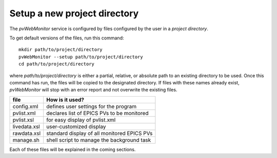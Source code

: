 =============================
Setup a new project directory
=============================

The *pvWebMonitor* service is configured by files
configured by the user in a *project directory*.

To get default versions of the files, run this command::

   mkdir path/to/project/directory
   pvWebMonitor --setup path/to/project/directory
   cd path/to/project/directory

where *path/to/project/directory* is either a partial, relative,
or absolute path to an existing directory to be used.  Once this 
command has run, the files will be copied to the designated
directory.  If files with these names already exist, *pvWebMonitor*
will stop with an error report and not overwrite the existing files.

===============  ============================================
file             How is it used?
===============  ============================================
config.xml       defines user settings for the program
pvlist.xml       declares list of EPICS PVs to be monitored
pvlist.xsl       for easy display of pvlist.xml
livedata.xsl     user-customized display
rawdata.xsl      standard display of all monitored EPICS PVs
manage.sh        shell script to manage the background task
===============  ============================================

Each of these files will be explained in the coming sections.
